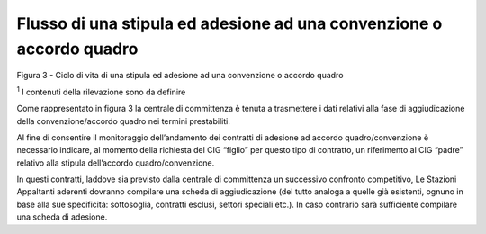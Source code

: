 Flusso di una stipula ed adesione ad una convenzione o accordo quadro
=====================================================================

Figura 3 - Ciclo di vita di una stipula ed adesione ad una convenzione o
accordo quadro

:sup:`1` I contenuti della rilevazione sono da definire

Come rappresentato in figura 3 la centrale di committenza è tenuta a
trasmettere i dati relativi alla fase di aggiudicazione della
convenzione/accordo quadro nei termini prestabiliti.

Al fine di consentire il monitoraggio dell’andamento dei contratti di
adesione ad accordo quadro/convenzione è necessario indicare, al momento
della richiesta del CIG “figlio” per questo tipo di contratto, un
riferimento al CIG “padre” relativo alla stipula dell’accordo
quadro/convenzione.

In questi contratti, laddove sia previsto dalla centrale di committenza
un successivo confronto competitivo, Le Stazioni Appaltanti aderenti
dovranno compilare una scheda di aggiudicazione (del tutto analoga a
quelle già esistenti, ognuno in base alla sue specificità: sottosoglia,
contratti esclusi, settori speciali etc.). In caso contrario sarà
sufficiente compilare una scheda di adesione.
